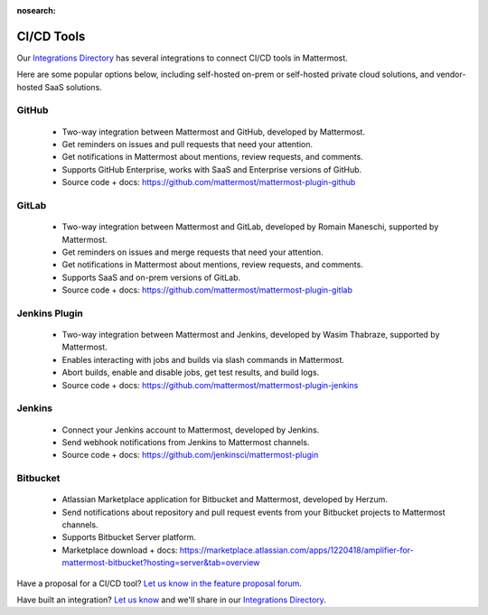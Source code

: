 :nosearch:

CI/CD Tools
============

Our `Integrations Directory <https://integrations.mattermost.com>`_ has several integrations to connect CI/CD tools in Mattermost.

Here are some popular options below, including self-hosted on-prem or self-hosted private cloud solutions, and vendor-hosted SaaS solutions.

GitHub
~~~~~~~

 - Two-way integration between Mattermost and GitHub, developed by Mattermost.
 - Get reminders on issues and pull requests that need your attention.
 - Get notifications in Mattermost about mentions, review requests, and comments.
 - Supports GitHub Enterprise, works with SaaS and Enterprise versions of GitHub.
 - Source code + docs: https://github.com/mattermost/mattermost-plugin-github 

GitLab
~~~~~~~

 - Two-way integration between Mattermost and GitLab, developed by Romain Maneschi, supported by Mattermost.
 - Get reminders on issues and merge requests that need your attention.
 - Get notifications in Mattermost about mentions, review requests, and comments.
 - Supports SaaS and on-prem versions of GitLab.
 - Source code + docs: https://github.com/mattermost/mattermost-plugin-gitlab

Jenkins Plugin
~~~~~~~~~~~~~~~

 - Two-way integration between Mattermost and Jenkins, developed by Wasim Thabraze, supported by Mattermost.
 - Enables interacting with jobs and builds via slash commands in Mattermost.
 - Abort builds, enable and disable jobs, get test results, and build logs.
 - Source code + docs: https://github.com/mattermost/mattermost-plugin-jenkins

Jenkins
~~~~~~~~~

 - Connect your Jenkins account to Mattermost, developed by Jenkins.
 - Send webhook notifications from Jenkins to Mattermost channels.
 - Source code + docs: https://github.com/jenkinsci/mattermost-plugin

Bitbucket
~~~~~~~~~~

 - Atlassian Marketplace application for Bitbucket and Mattermost, developed by Herzum.
 - Send notifications about repository and pull request events from your Bitbucket projects to Mattermost channels.
 - Supports Bitbucket Server platform.
 - Marketplace download + docs: https://marketplace.atlassian.com/apps/1220418/amplifier-for-mattermost-bitbucket?hosting=server&tab=overview

Have a proposal for a CI/CD tool? `Let us know in the feature proposal forum <https://mattermost.uservoice.com/forums/306457-general?category_id=202591>`_.

Have built an integration? `Let us know <https://integrations.mattermost.com/submit-an-integration/>`_ and we'll share in our `Integrations Directory <https://integrations.mattermost.com>`_.
